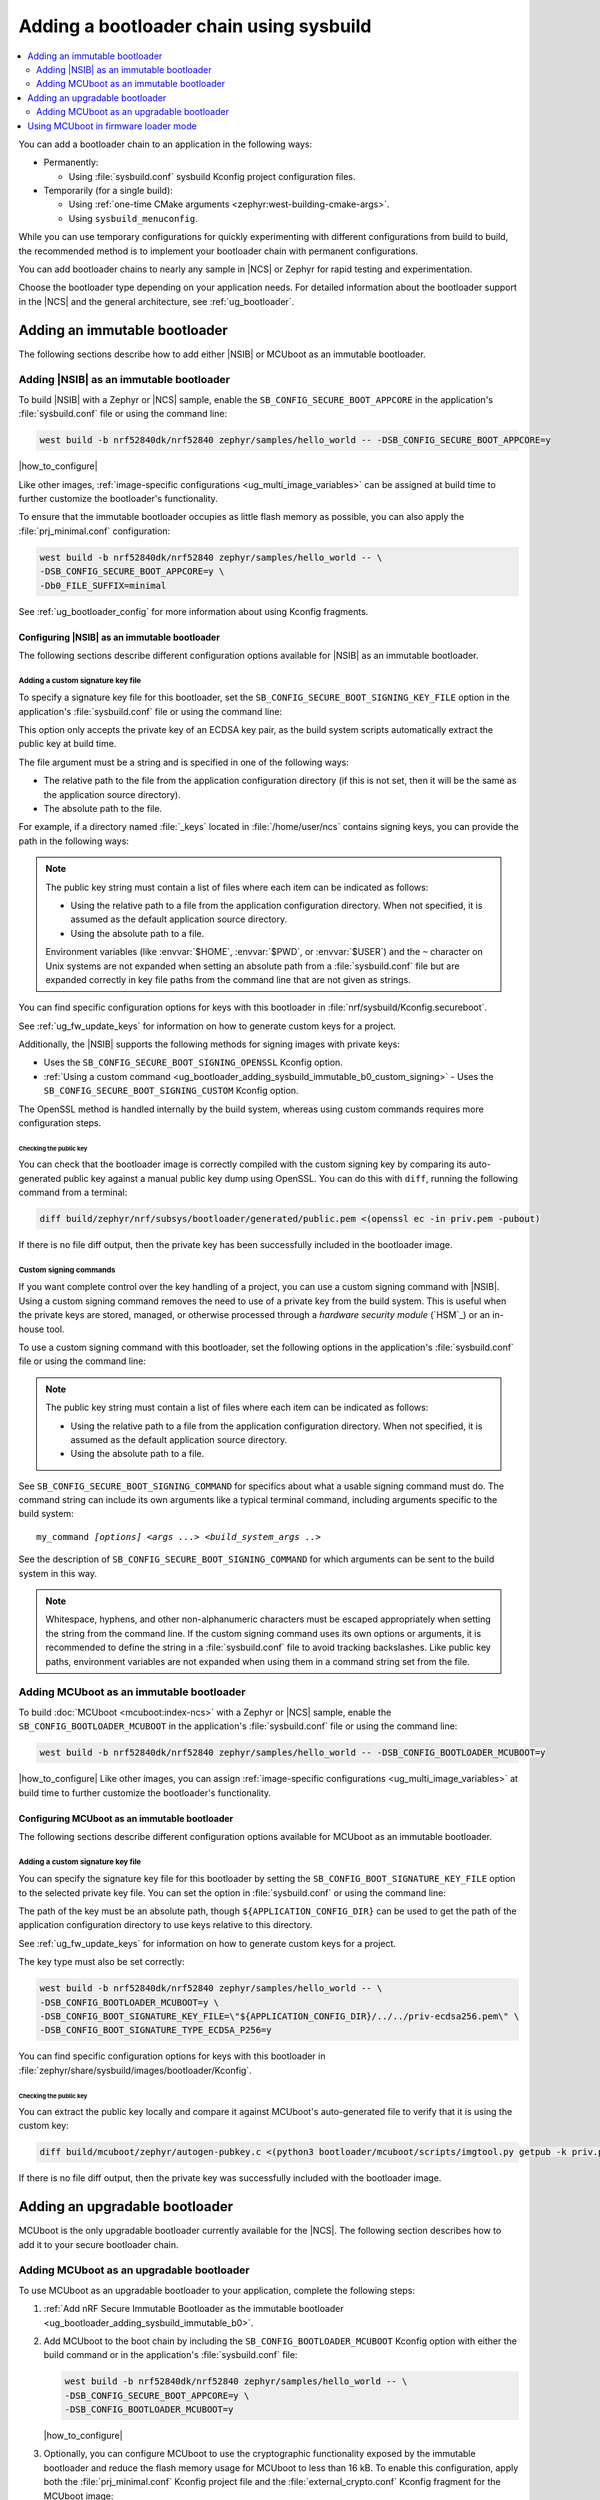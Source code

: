 .. _ug_bootloader_adding_sysbuild:

Adding a bootloader chain using sysbuild
########################################

.. contents::
   :local:
   :depth: 2

You can add a bootloader chain to an application in the following ways:

* Permanently:

  * Using :file:`sysbuild.conf` sysbuild Kconfig project configuration files.

* Temporarily (for a single build):

  * Using :ref:`one-time CMake arguments <zephyr:west-building-cmake-args>`.
  * Using ``sysbuild_menuconfig``.


While you can use temporary configurations for quickly experimenting with different configurations from build to build, the recommended method is to implement your bootloader chain with permanent configurations.

You can add bootloader chains to nearly any sample in |NCS| or Zephyr for rapid testing and experimentation.

Choose the bootloader type depending on your application needs.
For detailed information about the bootloader support in the |NCS| and the general architecture, see :ref:`ug_bootloader`.

.. _ug_bootloader_adding_sysbuild_immutable:

Adding an immutable bootloader
******************************

The following sections describe how to add either |NSIB| or MCUboot as an immutable bootloader.

.. _ug_bootloader_adding_sysbuild_immutable_b0:

Adding |NSIB| as an immutable bootloader
========================================

To build |NSIB| with a Zephyr or |NCS| sample, enable the ``SB_CONFIG_SECURE_BOOT_APPCORE`` in the application's :file:`sysbuild.conf` file or using the command line:

.. code-block:: console

   west build -b nrf52840dk/nrf52840 zephyr/samples/hello_world -- -DSB_CONFIG_SECURE_BOOT_APPCORE=y

|how_to_configure|

Like other images, :ref:`image-specific configurations <ug_multi_image_variables>` can be assigned at build time to further customize the bootloader's functionality.

To ensure that the immutable bootloader occupies as little flash memory as possible, you can also apply the :file:`prj_minimal.conf` configuration:

.. code-block:: console

   west build -b nrf52840dk/nrf52840 zephyr/samples/hello_world -- \
   -DSB_CONFIG_SECURE_BOOT_APPCORE=y \
   -Db0_FILE_SUFFIX=minimal

See :ref:`ug_bootloader_config` for more information about using Kconfig fragments.

Configuring |NSIB| as an immutable bootloader
---------------------------------------------

The following sections describe different configuration options available for |NSIB| as an immutable bootloader.

.. _ug_bootloader_adding_sysbuild_immutable_keys:

Adding a custom signature key file
~~~~~~~~~~~~~~~~~~~~~~~~~~~~~~~~~~

To specify a signature key file for this bootloader, set the ``SB_CONFIG_SECURE_BOOT_SIGNING_KEY_FILE`` option in the application's :file:`sysbuild.conf` file or using the command line:

.. tabs::

   .. group-tab:: Kconfig / sysbuild.conf

      .. code-block:: console

         SB_CONFIG_SECURE_BOOT_SIGNING_KEY_FILE="<path_to>/priv.pem"

   .. group-tab:: Command line

      .. code-block:: console

         -DSB_CONFIG_SECURE_BOOT_SIGNING_KEY_FILE=\"<path_to>/priv.pem\"

      Escaped quotations avoid malformed-string warnings from Kconfig.

This option only accepts the private key of an ECDSA key pair, as the build system scripts automatically extract the public key at build time.

The file argument must be a string and is specified in one of the following ways:

* The relative path to the file from the application configuration directory (if this is not set, then it will be the same as the application source directory).

* The absolute path to the file.

For example, if a directory named :file:`_keys` located in :file:`/home/user/ncs` contains signing keys, you can provide the path in the following ways:

.. tabs::

   .. group-tab:: Kconfig / sysbuild.conf

      .. code-block:: console

         SB_CONFIG_SECURE_BOOT_SIGNING_KEY_FILE="../../_keys/priv.pem"

      Or

      .. code-block:: console

         SB_CONFIG_SECURE_BOOT_SIGNING_KEY_FILE="/home/user/ncs/_keys/priv.pem"

   .. group-tab:: Command line

      .. code-block:: console

         -DSB_CONFIG_SECURE_BOOT_SIGNING_KEY_FILE=\"../../_keys/priv.pem\"

      Or

      .. code-block:: console

         -DSB_CONFIG_SECURE_BOOT_SIGNING_KEY_FILE=\"/home/user/ncs/_keys/priv.pem\"

      Or, if you set an environment variable named :envvar:`NCS` to :file:`/home/user/ncs`:

      .. code-block:: console

         -DSB_CONFIG_SECURE_BOOT_SIGNING_KEY_FILE=\"$NCS/_keys/priv.pem\"

.. note::

   The public key string must contain a list of files where each item can be indicated as follows:

   * Using the relative path to a file from the application configuration directory.
     When not specified, it is assumed as the default application source directory.
   * Using the absolute path to a file.

   Environment variables (like :envvar:`$HOME`, :envvar:`$PWD`, or :envvar:`$USER`) and the ``~`` character on Unix systems are not expanded when setting an absolute path from a :file:`sysbuild.conf` file but are expanded correctly in key file paths from the command line that are not given as strings.

You can find specific configuration options for keys with this bootloader in :file:`nrf/sysbuild/Kconfig.secureboot`.

See :ref:`ug_fw_update_keys` for information on how to generate custom keys for a project.

Additionally, the |NSIB| supports the following methods for signing images with private keys:

* Uses the ``SB_CONFIG_SECURE_BOOT_SIGNING_OPENSSL`` Kconfig option.
* :ref:`Using a custom command <ug_bootloader_adding_sysbuild_immutable_b0_custom_signing>` - Uses the ``SB_CONFIG_SECURE_BOOT_SIGNING_CUSTOM`` Kconfig option.

The OpenSSL method is handled internally by the build system, whereas using custom commands requires more configuration steps.

Checking the public key
^^^^^^^^^^^^^^^^^^^^^^^

You can check that the bootloader image is correctly compiled with the custom signing key by comparing its auto-generated public key against a manual public key dump using OpenSSL.
You can do this with ``diff``, running the following command from a terminal:

.. code-block:: console

   diff build/zephyr/nrf/subsys/bootloader/generated/public.pem <(openssl ec -in priv.pem -pubout)

If there is no file diff output, then the private key has been successfully included in the bootloader image.

.. _ug_bootloader_adding_sysbuild_immutable_b0_custom_signing:

Custom signing commands
~~~~~~~~~~~~~~~~~~~~~~~

If you want complete control over the key handling of a project, you can use a custom signing command with |NSIB|.
Using a custom signing command removes the need to use of a private key from the build system.
This is useful when the private keys are stored, managed, or otherwise processed through a *hardware security module* (`HSM`_) or an in-house tool.

To use a custom signing command with this bootloader, set the following options in the application's :file:`sysbuild.conf` file or using the command line:

.. tabs::

   .. group-tab:: Kconfig / sysbuild.conf

      .. code-block:: console

         SB_CONFIG_SECURE_BOOT_APPCORE=y
         SB_CONFIG_SECURE_BOOT_SIGNING_CUSTOM=y
         SB_CONFIG_SECURE_BOOT_SIGNING_PUBLIC_KEY="/path/to/pub.pem"
         SB_CONFIG_SECURE_BOOT_SIGNING_COMMAND="my_command"

   .. group-tab:: Command line

      .. code-block:: console

         west build -b nrf52840dk/nrf52840 zephyr/samples/hello_world -- \
         -DSB_CONFIG_SECURE_BOOT_APPCORE=y \
         -DSB_CONFIG_SECURE_BOOT_SIGNING_CUSTOM=y \
         -DSB_CONFIG_SECURE_BOOT_SIGNING_PUBLIC_KEY=\"/path/to/pub.pem\" \
         -DSB_CONFIG_SECURE_BOOT_SIGNING_COMMAND=\"my_command\"

      Escaped quotations avoid malformed-string warnings from Kconfig.

.. note::
   The public key string must contain a list of files where each item can be indicated as follows:

   * Using the relative path to a file from the application configuration directory.
     When not specified, it is assumed as the default application source directory.
   * Using the absolute path to a file.

See ``SB_CONFIG_SECURE_BOOT_SIGNING_COMMAND`` for specifics about what a usable signing command must do.
The command string can include its own arguments like a typical terminal command, including arguments specific to the build system:

.. parsed-literal::
   :class: highlight

   my_command *[options]* *<args ...>* *<build_system_args ..>*

See the description of ``SB_CONFIG_SECURE_BOOT_SIGNING_COMMAND`` for which arguments can be sent to the build system in this way.

.. note::

   Whitespace, hyphens, and other non-alphanumeric characters must be escaped appropriately when setting the string from the command line.
   If the custom signing command uses its own options or arguments, it is recommended to define the string in a :file:`sysbuild.conf` file to avoid tracking backslashes.
   Like public key paths, environment variables are not expanded when using them in a command string set from the file.

.. _ug_bootloader_adding_sysbuild_immutable_mcuboot:

Adding MCUboot as an immutable bootloader
=========================================

To build :doc:`MCUboot <mcuboot:index-ncs>` with a Zephyr or |NCS| sample, enable the ``SB_CONFIG_BOOTLOADER_MCUBOOT`` in the application's :file:`sysbuild.conf` file or using the command line:

.. code-block:: console

   west build -b nrf52840dk/nrf52840 zephyr/samples/hello_world -- -DSB_CONFIG_BOOTLOADER_MCUBOOT=y

|how_to_configure|
Like other images, you can assign :ref:`image-specific configurations <ug_multi_image_variables>` at build time to further customize the bootloader's functionality.

Configuring MCUboot as an immutable bootloader
----------------------------------------------

The following sections describe different configuration options available for MCUboot as an immutable bootloader.

.. _ug_bootloader_adding_sysbuild_immutable_mcuboot_keys:

Adding a custom signature key file
~~~~~~~~~~~~~~~~~~~~~~~~~~~~~~~~~~

You can specify the signature key file for this bootloader by setting the ``SB_CONFIG_BOOT_SIGNATURE_KEY_FILE`` option to the selected private key file.
You can set the option in :file:`sysbuild.conf` or using the command line:

.. tabs::

   .. group-tab:: Kconfig / sysbuild.conf

      .. code-block:: console

         SB_CONFIG_BOOT_SIGNATURE_KEY_FILE="priv.pem"

   .. group-tab:: Command line

      .. code-block:: console

         -DSB_CONFIG_BOOT_SIGNATURE_KEY_FILE=\"priv.pem\"

      Escaped quotations avoid malformed-string warnings from Kconfig.

The path of the key must be an absolute path, though ``${APPLICATION_CONFIG_DIR}`` can be used to get the path of the application configuration directory to use keys relative to this directory.

See :ref:`ug_fw_update_keys` for information on how to generate custom keys for a project.

The key type must also be set correctly:

.. code-block:: console

   west build -b nrf52840dk/nrf52840 zephyr/samples/hello_world -- \
   -DSB_CONFIG_BOOTLOADER_MCUBOOT=y \
   -DSB_CONFIG_BOOT_SIGNATURE_KEY_FILE=\"${APPLICATION_CONFIG_DIR}/../../priv-ecdsa256.pem\" \
   -DSB_CONFIG_BOOT_SIGNATURE_TYPE_ECDSA_P256=y

You can find specific configuration options for keys with this bootloader in :file:`zephyr/share/sysbuild/images/bootloader/Kconfig`.

Checking the public key
^^^^^^^^^^^^^^^^^^^^^^^

You can extract the public key locally and compare it against MCUboot's auto-generated file to verify that it is using the custom key:

.. code-block:: console

   diff build/mcuboot/zephyr/autogen-pubkey.c <(python3 bootloader/mcuboot/scripts/imgtool.py getpub -k priv.pem)

If there is no file diff output, then the private key was successfully included with the bootloader image.

.. _ug_bootloader_adding_sysbuild_upgradable:

Adding an upgradable bootloader
*******************************

MCUboot is the only upgradable bootloader currently available for the |NCS|.
The following section describes how to add it to your secure bootloader chain.

.. _ug_bootloader_adding_sysbuild_upgradable_mcuboot:

Adding MCUboot as an upgradable bootloader
==========================================

To use MCUboot as an upgradable bootloader to your application, complete the following steps:

1. :ref:`Add nRF Secure Immutable Bootloader as the immutable bootloader <ug_bootloader_adding_sysbuild_immutable_b0>`.
#. Add MCUboot to the boot chain by including the ``SB_CONFIG_BOOTLOADER_MCUBOOT`` Kconfig option with either the build command or in the application's :file:`sysbuild.conf` file:

   .. code-block::

      west build -b nrf52840dk/nrf52840 zephyr/samples/hello_world -- \
      -DSB_CONFIG_SECURE_BOOT_APPCORE=y \
      -DSB_CONFIG_BOOTLOADER_MCUBOOT=y

   |how_to_configure|

#. Optionally, you can configure MCUboot to use the cryptographic functionality exposed by the immutable bootloader and reduce the flash memory usage for MCUboot to less than 16 kB.
   To enable this configuration, apply both the :file:`prj_minimal.conf` Kconfig project file and the :file:`external_crypto.conf` Kconfig fragment for the MCUboot image:

   .. code-block::

      west build -b nrf52840dk/nrf52840 zephyr/samples/hello_world -- \
      -DSB_CONFIG_SECURE_BOOT_APPCORE=y \
      -DSB_CONFIG_BOOTLOADER_MCUBOOT=y \
      -Dmcuboot_FILE_SUFFIX=minimal \
      -Dmcuboot_EXTRA_CONF_FILE=external_crypto.conf

   See :ref:`ug_bootloader_config` for more information about using Kconfig fragments with bootloaders.

The build process generates several :ref:`app_build_output_files`, including :ref:`app_build_mcuboot_output`.

Configuring MCUboot as an upgradable bootloader
-----------------------------------------------

The following sections describe different configuration options available for MCUboot as an upgradable bootloader.

Adding a custom signature key file
~~~~~~~~~~~~~~~~~~~~~~~~~~~~~~~~~~

The process to use specific signature keys with MCUboot used as the upgradable bootloader is the same as when it is used :ref:`as the immutable one <ug_bootloader_adding_sysbuild_immutable_mcuboot_keys>`.

.. note::

   Since each bootloader is built with its own signature key, using a different private key with an upgradable bootloader will not cause problems with the secure boot chain.
   You can also use the same private key for both the immutable and upgradable bootloaders, as long as the key type is supported by both of them.

.. _ug_bootloader_adding_sysbuild_presigned_variants:

Generating pre-signed variants
~~~~~~~~~~~~~~~~~~~~~~~~~~~~~~

The S1 variant is built as a separate image called ``s1_image`` automatically.
This variant image will use the same application configuration as the base image, with the exception of its placement in memory.
You only have to modify the version set in the :kconfig:option:`CONFIG_FW_INFO_FIRMWARE_VERSION` Kconfig option.
To make ``s1_image`` bootable with |NSIB|, the value of :kconfig:option:`CONFIG_FW_INFO_FIRMWARE_VERSION` for the default image (or MCUboot if using MCUboot as a second-stage bootloader) must be bigger than the one for original image.

Using MCUboot in firmware loader mode
**************************************

MCUboot supports a firmware loader mode which is supported in sysbuild. This mode allows for a project to consist of an MCUboot image (optionally with serial recovery), a main application which does not support firmware updates, and a secondary application which is dedicated to loading firmware updates. The benefit of this is for having a dedicated application purely for loading firmware updates e.g. over Bluetooth and allowing the size of tha main application to be smaller, helping on devices with limited flash or RAM.
In order to use this mode, a static partition file must be created for the application to designate the addresses and sizes of the main image and firmware loader applications, the firmware loader partition **must** be named ``firmware_loader``. The following is an example static partition manager file for the nRF53:

.. code-block:: yaml

    app:
      address: 0x10200
      region: flash_primary
      size: 0xdfe00
    mcuboot:
      address: 0x0
      region: flash_primary
      size: 0x10000
    mcuboot_pad:
      address: 0x10000
      region: flash_primary
      size: 0x200
    mcuboot_primary:
      address: 0x10000
      orig_span: &id001
      - mcuboot_pad
      - app
      region: flash_primary
      size: 0xc0000
      span: *id001
    mcuboot_primary_app:
      address: 0x10200
      orig_span: &id002
      - app
      region: flash_primary
      size: 0xbfe00
      span: *id002
    firmware_loader:
      address: 0xd0200
      region: flash_primary
      size: 0x1fe00
    mcuboot_secondary:
      address: 0xd0000
      orig_span: &id003
      - mcuboot_pad
      - firmware_loader
      region: flash_primary
      size: 0x20000
      span: *id003
    mcuboot_secondary_app:
      address: 0xd0200
      orig_span: &id004
      - firmware_loader
      region: flash_primary
      size: 0x1fe00
      span: *id004
    settings_storage:
      address: 0xf0000
      region: flash_primary
      size: 0x10000
    pcd_sram:
      address: 0x20000000
      size: 0x2000
      region: sram_primary

The project must also have a ``sysbuild.cmake`` file which includes the firmware loader application in the build, this **must** be named ``firmware_loader``:

.. code-block:: cmake

      ExternalZephyrProject_Add(
        APPLICATION firmware_loader
        SOURCE_DIR <path_to_firmware_loader_application>
      )

There must also be a ``sysbuild.conf`` file which selects the required sysbuild options for enabling MCUboot and selecting the firmware loader mode:

.. code-block:: cfg

    SB_CONFIG_BOOTLOADER_MCUBOOT=y
    SB_CONFIG_MCUBOOT_MODE_FIRMWARE_UPDATER=y

At least one mode must be set in MCUboot for entering the firmware loader application, supported entrance methods include:

* GPIO
* Boot mode using retention subsystem
* No valid main application
* Device reset using dedicated reset pin

For this example, the use of a GPIO when booting will be used. Create a ``sysbuild`` folder and add a ``sysbuild/mcuboot.conf`` Kconfig fragment file to use when building MCUboot with the following:

.. code-block:: cfg

    CONFIG_BOOT_FIRMWARE_LOADER_ENTRANCE_GPIO=y

The project can now be built and flashed and will boot the firmware loader application when the button is held upon device reboot, or the main application will be booted when the device is reset and the button is not held down.
